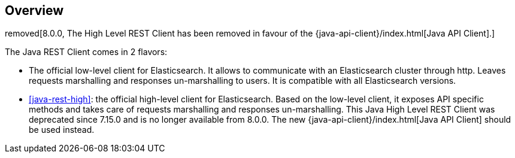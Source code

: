 [[java-rest-overview]]
== Overview

removed[8.0.0, The High Level REST Client has been removed in favour of the {java-api-client}/index.html[Java API Client].]

The Java REST Client comes in 2 flavors:

* The official low-level client for Elasticsearch.
It allows to communicate with an Elasticsearch cluster through http.
Leaves requests marshalling and responses un-marshalling to users.
It is compatible with all Elasticsearch versions.

* <<java-rest-high>>: the official high-level client for Elasticsearch.
Based on the low-level client, it exposes API specific methods and takes care
of requests marshalling and responses un-marshalling. This Java High Level
REST Client was deprecated since 7.15.0 and is no longer available from 8.0.0.
The new {java-api-client}/index.html[Java API Client] should be used instead.
